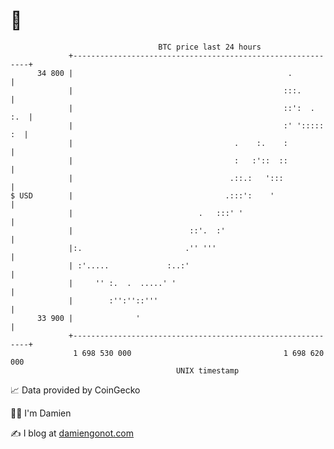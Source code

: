 * 👋

#+begin_example
                                    BTC price last 24 hours                    
                +------------------------------------------------------------+ 
         34 800 |                                                .           | 
                |                                               :::.         | 
                |                                               ::':  .  :.  | 
                |                                               :' '::::: :  | 
                |                                    .    :.    :            | 
                |                                    :   :'::  ::            | 
                |                                   .::.:   ':::             | 
   $ USD        |                                  .:::':    '               | 
                |                            .   :::' '                      | 
                |                          ::'.  :'                          | 
                |:.                       .'' '''                            | 
                | :'.....             :..:'                                  | 
                |     '' :.  .  .....' '                                     | 
                |        :'':''::'''                                         | 
         33 900 |              '                                             | 
                +------------------------------------------------------------+ 
                 1 698 530 000                                  1 698 620 000  
                                        UNIX timestamp                         
#+end_example
📈 Data provided by CoinGecko

🧑‍💻 I'm Damien

✍️ I blog at [[https://www.damiengonot.com][damiengonot.com]]
